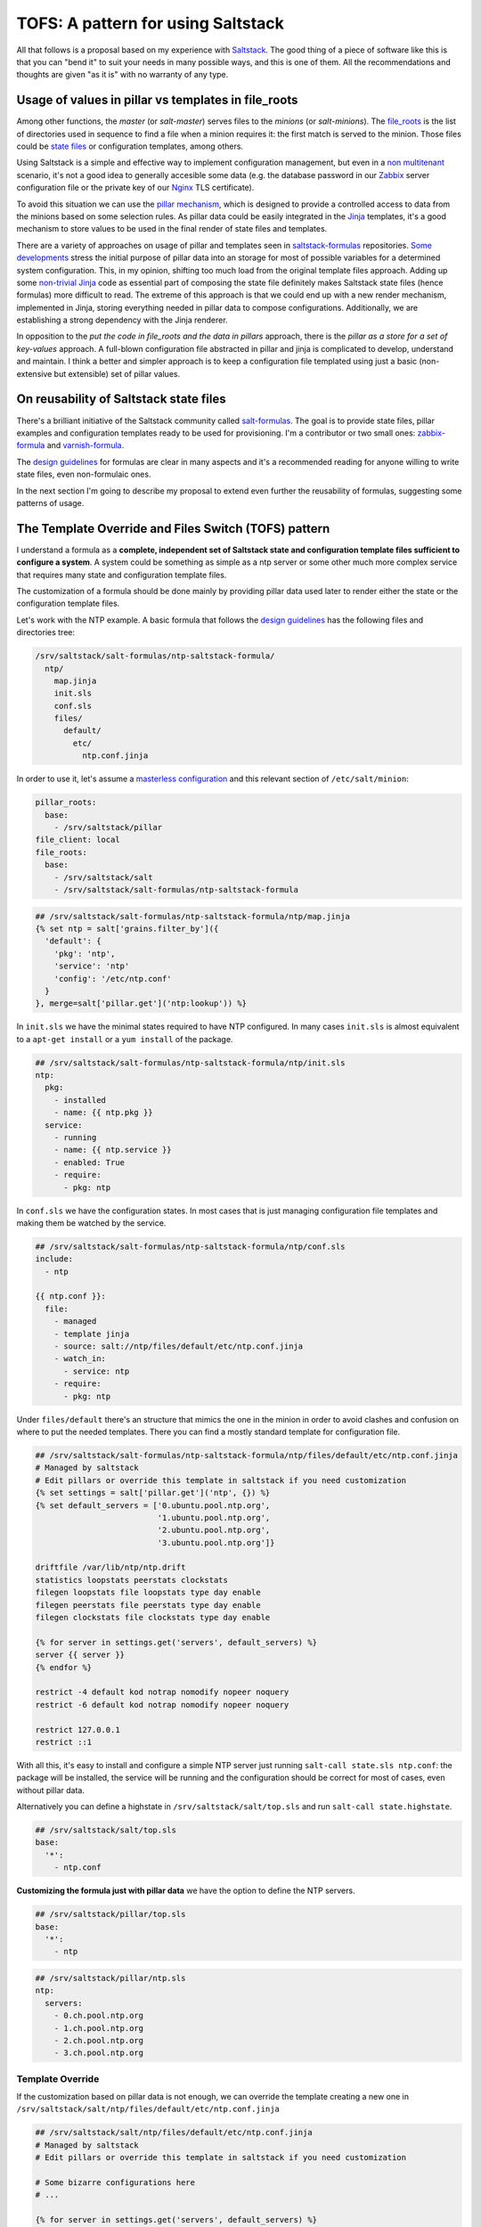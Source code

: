 
TOFS: A pattern for using Saltstack
===================================

All that follows is a proposal based on my experience with `Saltstack <http://www.saltstack.com/>`_. The good thing of a piece of software like this is that you can "bend it" to suit your needs in many possible ways, and this is one of them. All the recommendations and thoughts are given "as it is" with no warranty of any type.  

Usage of values in pillar vs templates in file_roots
----------------------------------------------------

Among other functions, the *master* (or *salt-master*\ ) serves files to the *minions* (or *salt-minions*\ ). The `file_roots <http://docs.saltstack.com/en/latest/ref/file_server/file_roots.html>`_ is the list of directories used in sequence to find a file when a minion requires it: the first match is served to the minion. Those files could be `state files <http://docs.saltstack.com/en/latest/topics/tutorials/starting_states.html>`_ or configuration templates, among others.  

Using Saltstack is a simple and effective way to implement configuration management, but even in a `non multitenant <http://en.wikipedia.org/wiki/Multitenancy>`_ scenario, it's not a good idea to generally accesible some data (e.g. the database password in our `Zabbix <http://www.zabbix.com/>`_ server configuration file or the private key of our `Nginx <http://nginx.org/en/>`_ TLS certificate).

To avoid this situation we can use the `pillar mechanism <http://docs.saltstack.com/en/latest/topics/pillar/>`_\ , which is designed to provide a controlled access to data from the minions based on some selection rules. As pillar data could be easily integrated in the `Jinja <http://docs.saltstack.com/en/latest/topics/tutorials/pillar.html>`_ templates, it's a good mechanism to store values to be used in the final render of state files and templates.

There are a variety of approaches on usage of pillar and templates seen in `saltstack-formulas <https://github.com/saltstack-formulas>`_ repositories. `Some <https://github.com/saltstack-formulas/nginx-formula/pull/18>`_ `developments <https://github.com/saltstack-formulas/php-formula/pull/14>`_ stress the initial purpose of pillar data into an storage for most of possible variables for a determined system configuration. This, in my opinion, shifting too much load from the original template files approach. Adding up some `non-trivial Jinja <https://github.com/spsoit/nginx-formula/blob/81de880fe0276dd9488ffa15bc78944c0fc2b919/nginx/ng/files/nginx.conf>`_ code as essential part of composing the state file definitely makes Saltstack state files (hence formulas) more difficult to read. The extreme of this approach is that we could end up with a new render mechanism, implemented in Jinja, storing everything needed in pillar data to compose configurations. Additionally, we are establishing a strong dependency with the Jinja renderer. 

In opposition to the *put the code in file_roots and the data in pillars* approach, there is the *pillar as a store for a set of key-values* approach. A full-blown configuration file abstracted in pillar and jinja is complicated to develop, understand and maintain. I think a better and simpler approach is to keep a configuration file templated using just a basic (non-extensive but extensible) set of pillar values.

On reusability of Saltstack state files
---------------------------------------

There's a brilliant initiative of the Saltstack community called `salt-formulas <https://github.com/saltstack-formulas>`_. The goal is to provide state files, pillar examples and configuration templates ready to be used for provisioning. I'm a contributor or two small ones: `zabbix-formula <https://github.com/saltstack-formulas/zabbix-formula>`_ and `varnish-formula <https://github.com/saltstack-formulas/varnish-formula>`_.

The `design guidelines <http://docs.saltstack.com/en/latest/topics/development/conventions/formulas.html>`_ for formulas are clear in many aspects and it's a recommended reading for anyone willing to write state files, even non-formulaic ones.

In the next section I'm going to describe my proposal to extend even further the reusability of formulas, suggesting some patterns of usage.

The Template Override and Files Switch (TOFS) pattern
-----------------------------------------------------

I understand a formula as a **complete, independent set of Saltstack state and configuration template files sufficient to configure a system**. A system could be something as simple as a ntp server or some other much more complex service that requires many state and configuration template files.

The customization of a formula should be done mainly by providing pillar data used later to render either the state or the configuration template files. 

Let's work with the NTP example. A basic formula that follows the `design guidelines <http://docs.saltstack.com/en/latest/topics/development/conventions/formulas.html>`_ has the following files and directories tree:

.. code-block:: console

   /srv/saltstack/salt-formulas/ntp-saltstack-formula/
     ntp/
       map.jinja
       init.sls
       conf.sls
       files/
         default/
           etc/
             ntp.conf.jinja

In order to use it, let's assume a `masterless configuration <http://docs.saltstack.com/en/latest/topics/tutorials/quickstart.html>`_ and this relevant section of ``/etc/salt/minion``\ :

.. code-block:: yaml

   pillar_roots:
     base:
       - /srv/saltstack/pillar
   file_client: local
   file_roots:
     base:
       - /srv/saltstack/salt
       - /srv/saltstack/salt-formulas/ntp-saltstack-formula

.. code-block:: jinja

   ## /srv/saltstack/salt-formulas/ntp-saltstack-formula/ntp/map.jinja
   {% set ntp = salt['grains.filter_by']({
     'default': {
       'pkg': 'ntp',
       'service': 'ntp'
       'config': '/etc/ntp.conf'
     }
   }, merge=salt['pillar.get']('ntp:lookup')) %}

In ``init.sls`` we have the minimal states required to have NTP configured. In many cases ``init.sls`` is almost equivalent to a ``apt-get install`` or a ``yum install`` of the package.

.. code-block:: sls

   ## /srv/saltstack/salt-formulas/ntp-saltstack-formula/ntp/init.sls
   ntp:
     pkg:
       - installed
       - name: {{ ntp.pkg }}
     service:
       - running
       - name: {{ ntp.service }}
       - enabled: True
       - require:
         - pkg: ntp

In ``conf.sls`` we have the configuration states. In most cases that is just managing configuration file templates and making them be watched by the service.

.. code-block:: sls

   ## /srv/saltstack/salt-formulas/ntp-saltstack-formula/ntp/conf.sls
   include:
     - ntp

   {{ ntp.conf }}:
     file:
       - managed
       - template jinja
       - source: salt://ntp/files/default/etc/ntp.conf.jinja
       - watch_in:
         - service: ntp
       - require:
         - pkg: ntp

Under ``files/default`` there's an structure that mimics the one in the minion in order to avoid clashes and confusion on where to put the needed templates. There you can find a mostly standard template for configuration file.

.. code-block:: jinja

   ## /srv/saltstack/salt-formulas/ntp-saltstack-formula/ntp/files/default/etc/ntp.conf.jinja
   # Managed by saltstack
   # Edit pillars or override this template in saltstack if you need customization
   {% set settings = salt['pillar.get']('ntp', {}) %}
   {% set default_servers = ['0.ubuntu.pool.ntp.org',
                             '1.ubuntu.pool.ntp.org',
                             '2.ubuntu.pool.ntp.org',
                             '3.ubuntu.pool.ntp.org']}

   driftfile /var/lib/ntp/ntp.drift
   statistics loopstats peerstats clockstats
   filegen loopstats file loopstats type day enable
   filegen peerstats file peerstats type day enable
   filegen clockstats file clockstats type day enable

   {% for server in settings.get('servers', default_servers) %}
   server {{ server }}
   {% endfor %}

   restrict -4 default kod notrap nomodify nopeer noquery
   restrict -6 default kod notrap nomodify nopeer noquery

   restrict 127.0.0.1
   restrict ::1

With all this, it's easy to install and configure a simple NTP server just running ``salt-call state.sls ntp.conf``\ : the package will be installed, the service will be running and the configuration should be correct for most of cases, even without pillar data.

Alternatively you can define a highstate in ``/srv/saltstack/salt/top.sls`` and run ``salt-call state.highstate``.

.. code-block:: sls

   ## /srv/saltstack/salt/top.sls
   base:
     '*':
       - ntp.conf

**Customizing the formula just with pillar data** we have the option to define the NTP servers.

.. code-block:: sls

   ## /srv/saltstack/pillar/top.sls
   base:
     '*':
       - ntp

.. code-block:: sls

   ## /srv/saltstack/pillar/ntp.sls
   ntp:
     servers:
       - 0.ch.pool.ntp.org
       - 1.ch.pool.ntp.org
       - 2.ch.pool.ntp.org
       - 3.ch.pool.ntp.org

Template Override
^^^^^^^^^^^^^^^^^

If the customization based on pillar data is not enough, we can override the template creating a new one in ``/srv/saltstack/salt/ntp/files/default/etc/ntp.conf.jinja``

.. code-block:: jinja

   ## /srv/saltstack/salt/ntp/files/default/etc/ntp.conf.jinja
   # Managed by saltstack
   # Edit pillars or override this template in saltstack if you need customization

   # Some bizarre configurations here
   # ... 

   {% for server in settings.get('servers', default_servers) %}
   server {{ server }}
   {% endfor %}

This way we are localy **overriding the template files** offered by the formula in order to make a more complex adaptation. Of course, this could be applied as well to any of the files, including the state files.

Files Switch
^^^^^^^^^^^^

To bring some order into the set of template files included in a formula, as we commented, we suggest have a similar structure to a normal final file system under ``files/default``.

We can make coexist different templates for different minions, classified by any `grain <http://docs.saltstack.com/en/latest/topics/targeting/grains.html>`_ value, just creating new directories under ``files``. This mechanism is based in **using values of some grains as a switch for the directories under ``files/``\ **.

If we decide that we want ``os_family`` as switch, then we could provide with the formula template variants for ``RedHat`` and ``Debian`` families.

.. code-block:: console

   /srv/saltstack/salt-formulas/ntp-saltstack-formula/ntp/files/
     default/
       etc/
         ntp.conf.jinja
     RedHat/
       etc/
         ntp.conf.jinja
     Debian/
       etc/
         ntp.conf.jinja

To make this work we need a ``conf.sls`` state file that takes a list of possible files as configuration template.

.. code-block:: sls

   ## /srv/saltstack/salt-formulas/ntp-saltstack-formula/ntp/conf.sls
   include:
     - ntp

   {{ ntp.conf }}:
     file:
       - managed
       - template jinja
       - source: 
         - salt://ntp/files/{{ grains.get('os_family', 'default') }}/etc/ntp.conf.jinja
         - salt://ntp/files/default/etc/ntp.conf.jinja
       - watch_in:
         - service: ntp
       - require:
         - pkg: ntp

If we want to cover the possibility of a special template for a minion identified by ``node01`` then we could have a specific template in ``/srv/saltstack/salt/ntp/files/node01/etc/ntp.conf.jinja``.

.. code-block:: jinja

   ## /srv/saltstack/salt/ntp/files/node01/etc/ntp.conf.jinja
   # Managed by saltstack
   # Edit pillars or override this template in saltstack if you need customization

   # Some crazy configurations here for node01
   # ...

To make this work we could write a specially crafted ``conf.sls``.

.. code-block:: sls

   ## /srv/saltstack/salt-formulas/ntp-saltstack-formula/ntp/conf.sls
   include:
     - ntp

   {{ ntp.conf }}:
     file:
       - managed
       - template jinja
       - source: 
         - salt://ntp/files/{{ grains.get('id') }}/etc/ntp.conf.jinja
         - salt://ntp/files/{{ grains.get('os_family') }}/etc/ntp.conf.jinja
         - salt://ntp/files/default/etc/ntp.conf.jinja
       - watch_in:
         - service: ntp
       - require:
         - pkg: ntp

The generalization of this comes with the usage of the macro ``files_switch`` in all ``source`` parameters for the ``file.managed`` function.

.. code-block:: jinja

   ## /srv/saltstack/salt-formulas/ntp-saltstack-formula/ntp/macros.jinja
   {%- macro files_switch(prefix, 
                          files,
                          default_files_switch=['id', 'os_family'],
                          indent_width=6) %}
     {#
       Returns a valid value for the "source" parameter of a "file.managed"
       state function. This makes easier the usage of the Template Override and
       Files Switch (TOFS) pattern.

       Params:
         * prefix: basename of the formula to be used as directory prefix
         * files: ordered list of files to look for, with full path
         * default_files_switch: if there's no pillar 'prefix:files_switch'
           this is the ordered list of grains to use as selector switch of the
           directories under "prefix/files"
         * indent_witdh: indentation of the result value to conform to YAML

       Example:

       If we have a state:

         /etc/xxx/xxx.conf:
           file:
             - managed
             - source: {{ files_switch('xxx', ['/etc/xxx/xxx.conf',
                                               '/etc/xxx/xxx.conf.jinja']) }}
             - template: jinja

       In a minion with id=theminion and os_family=RedHat, it's going to be
       rendered as:

         /etc/xxx/xxx.conf:
           file:
             - managed
             - source:
               - salt://xxx/files/theminion/etc/xxx/xxx.conf
               - salt://xxx/files/theminion/etc/xxx/xxx.conf.jinja
               - salt://xxx/files/RedHat/etc/xxx/xxx.conf
               - salt://xxx/files/RedHat/etc/xxx/xxx.conf.jinja
               - salt://xxx/files/default/etc/xxx/xxx.conf
               - salt://xxx/files/default/etc/xxx/xxx.conf.jinja
     #}
     {%- set files_switch_list = salt['pillar.get'](prefix ~ ':files_switch',
                                              default_files_switch) %}
     {%- for grain in files_switch_list if grains.get(grain) is defined %}
       {%- for file in files %}
       {%- set url = '- salt://' ~ prefix ~ '/files/' ~
                     grains.get(grain) ~ file %}
   {{ url | indent(indent_width, true) }}
       {%- endfor %}  
     {%- endfor %}
       {%- for file in files %}
       {%- set url = '- salt://' ~ prefix ~ '/files/default' ~ file %}
   {{ url | indent(indent_width, true) }}
       {%- endfor %}  
   {%- endmacro %}
